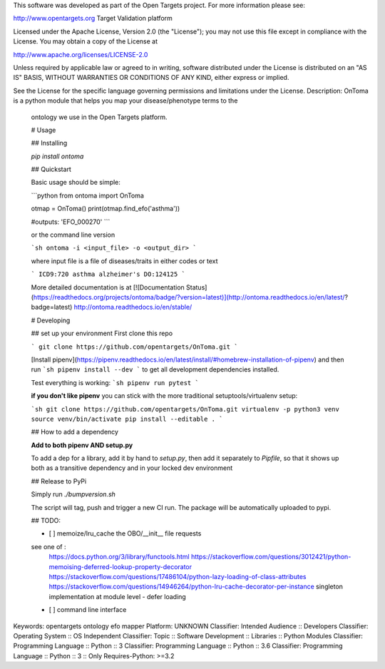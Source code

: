 This software was developed as part of the Open Targets project. For more information please see:

http://www.opentargets.org
Target Validation platform

Licensed under the Apache License, Version 2.0 (the "License");
you may not use this file except in compliance with the License.
You may obtain a copy of the License at

http://www.apache.org/licenses/LICENSE-2.0

Unless required by applicable law or agreed to in writing, software
distributed under the License is distributed on an "AS IS" BASIS,
WITHOUT WARRANTIES OR CONDITIONS OF ANY KIND, either express or implied.

See the License for the specific language governing permissions and
limitations under the License.
Description: OnToma is a python module that helps you map your disease/phenotype terms to the
        ontology we use in the Open Targets platform. 
        
        # Usage
        
        ## Installing
        
        `pip install ontoma`
        
        ## Quickstart
        
        Basic usage should be simple:
        
        ```python
        from ontoma import OnToma
        
        otmap = OnToma()
        print(otmap.find_efo('asthma'))
        
        #outputs:
        'EFO_000270'
        ```
        
        or the command line version
        
        ```sh
        ontoma -i <input_file> -o <output_dir>
        ```
        
        where input file is a file of diseases/traits in either codes or text
        
        ```
        ICD9:720
        asthma
        alzheimer's
        DO:124125
        ```
        
        More detailed documentation is at [![Documentation Status](https://readthedocs.org/projects/ontoma/badge/?version=latest)](http://ontoma.readthedocs.io/en/latest/?badge=latest)
        http://ontoma.readthedocs.io/en/stable/
        
        # Developing
        
        ## set up your environment
        First clone this repo
        
        ```
        git clone https://github.com/opentargets/OnToma.git
        ```
        
        [Install pipenv](https://pipenv.readthedocs.io/en/latest/install/#homebrew-installation-of-pipenv) and then run
        ```sh
        pipenv install --dev
        ```
        to get all development dependencies installed. 
        
        Test everything is working:
        ```sh
        pipenv run pytest
        ```
        
        **if you don't like pipenv** you can stick with the more traditional
        setuptools/virtualenv setup:
        
        ```sh
        git clone https://github.com/opentargets/OnToma.git
        virtualenv -p python3 venv
        source venv/bin/activate
        pip install --editable .
        ```
        
        ## How to add a dependency
        
        **Add to both pipenv AND setup.py**
        
        To add a dep for a library, add it by hand to `setup.py`, then add it separately
        to `Pipfile`, so that it shows up both as a transitive dependency and in your
        locked dev environment
        
        ## Release to PyPi
        
        Simply run `./bumpversion.sh`
        
        The script will tag, push and trigger a new CI run. 
        The package will be automatically uploaded to pypi. 
        
        ## TODO:
        
        - [ ] memoize/lru_cache the OBO/__init__ file requests
        
        see one of :
            https://docs.python.org/3/library/functools.html
            https://stackoverflow.com/questions/3012421/python-memoising-deferred-lookup-property-decorator
            https://stackoverflow.com/questions/17486104/python-lazy-loading-of-class-attributes
            https://stackoverflow.com/questions/14946264/python-lru-cache-decorator-per-instance
            singleton implementation at module level - defer loading
        
        - [ ] command line interface
Keywords: opentargets ontology efo mapper
Platform: UNKNOWN
Classifier: Intended Audience :: Developers
Classifier: Operating System :: OS Independent
Classifier: Topic :: Software Development :: Libraries :: Python Modules
Classifier: Programming Language :: Python :: 3
Classifier: Programming Language :: Python :: 3.6
Classifier: Programming Language :: Python :: 3 :: Only
Requires-Python: >=3.2
